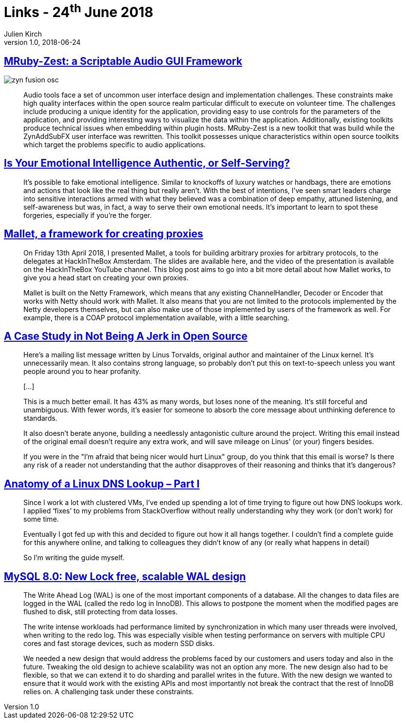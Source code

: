 = Links - 24^th^ June 2018
Julien Kirch
v1.0, 2018-06-24
:article_lang: en

== link:http://log.fundamental-code.com/2018/06/16/mruby-zest.html[MRuby-Zest: a Scriptable Audio GUI Framework]

image::zyn-fusion-osc.png[]

[quote]
____
Audio tools face a set of uncommon user interface design and implementation challenges.
These constraints make high quality interfaces within the open source realm particular difficult to execute on volunteer time.
The challenges include producing a unique identity for the application, providing easy to use controls for the parameters of the application, and providing interesting ways to visualize the data within the application.
Additionally, existing toolkits produce technical issues when embedding within plugin hosts.
MRuby-Zest is a new toolkit that was build while the ZynAddSubFX user interface was rewritten.
This toolkit possesses unique characteristics within open source toolkits which target the problems specific to audio applications.
____

== link:https://hbr.org/2018/05/is-your-emotional-intelligence-authentic-or-self-serving[Is Your Emotional Intelligence Authentic, or Self-Serving?]

[quote]
____
It’s possible to fake emotional intelligence.
Similar to knockoffs of luxury watches or handbags, there are emotions and actions that look like the real thing but really aren’t.
With the best of intentions, I’ve seen smart leaders charge into sensitive interactions armed with what they believed was a combination of deep empathy, attuned listening, and self-awareness but was, in fact, a way to serve their own emotional needs.
It’s important to learn to spot these forgeries, especially if you’re the forger.
____

== link:https://sensepost.com/blog/2018/mallet-a-framework-for-creating-proxies/[Mallet, a framework for creating proxies]

[quote]
____
On Friday 13th April 2018, I presented Mallet, a tools for building arbitrary proxies for arbitrary protocols, to the delegates at HackInTheBox Amsterdam.
The slides are available here, and the video of the presentation is available on the HackInTheBox YouTube channel.
This blog post aims to go into a bit more detail about how Mallet works, to give you a head start on creating your own proxies.
 
Mallet is built on the Netty Framework, which means that any existing ChannelHandler, Decoder or Encoder that works with Netty should work with Mallet.
It also means that you are not limited to the protocols implemented by the Netty developers themselves, but can also make use of those implemented by users of the framework as well.
For example, there is a COAP protocol implementation available, with a little searching.
____

== link:https://www.destroyallsoftware.com/blog/2018/a-case-study-in-not-being-a-jerk-in-open-source[A Case Study in Not Being A Jerk in Open Source]

[quote]
____
Here's a mailing list message written by Linus Torvalds, original author and maintainer of the Linux kernel.
It's unnecessarily mean.
It also contains strong language, so probably don't put this on text-to-speech unless you want people around you to hear profanity.

[…]

This is a much better email.
It has 43% as many words, but loses none of the meaning.
It's still forceful and unambiguous.
With fewer words, it's easier for someone to absorb the core message about unthinking deference to standards.

It also doesn't berate anyone, building a needlessly antagonistic culture around the project.
Writing this email instead of the original email doesn't require any extra work, and will save mileage on Linus' (or your) fingers besides.

If you were in the "I'm afraid that being nicer would hurt Linux" group, do you think that this email is worse? Is there any risk of a reader not understanding that the author disapproves of their reasoning and thinks that it's dangerous?
____


== link:https://zwischenzugs.com/2018/06/08/anatomy-of-a-linux-dns-lookup-part-i/[Anatomy of a Linux DNS Lookup – Part I]

[quote]
____
Since I work a lot with clustered VMs, I’ve ended up spending a lot of time trying to figure out how DNS lookups work.
I applied ‘fixes’ to my problems from StackOverflow without really understanding why they work (or don’t work) for some time.

Eventually I got fed up with this and decided to figure out how it all hangs together.
I couldn’t find a complete guide for this anywhere online, and talking to colleagues they didn’t know of any (or really what happens in detail)

So I’m writing the guide myself.
____



== link:https://mysqlserverteam.com/mysql-8-0-new-lock-free-scalable-wal-design/[MySQL 8.0: New Lock free, scalable WAL design]

[quote]
____
The Write Ahead Log (WAL) is one of the most important components of a database. All the changes to data files are logged in the WAL (called the redo log in InnoDB).
This allows to postpone the moment when the modified pages are flushed to disk, still protecting from data losses.

The write intense workloads had performance limited by synchronization in which many user threads were involved, when writing to the redo log.
This was especially visible when testing performance on servers with multiple CPU cores and fast storage devices, such as modern SSD disks.

We needed a new design that would address the problems faced by our customers and users today and also in the future.
Tweaking the old design to achieve scalability was not an option any more.
The new design also had to be flexible, so that we can extend it to do sharding and parallel writes in the future.
With the new design we wanted to ensure that it would work with the existing APIs and most importantly not break the contract that the rest of InnoDB relies on.
A challenging task under these constraints.
____

